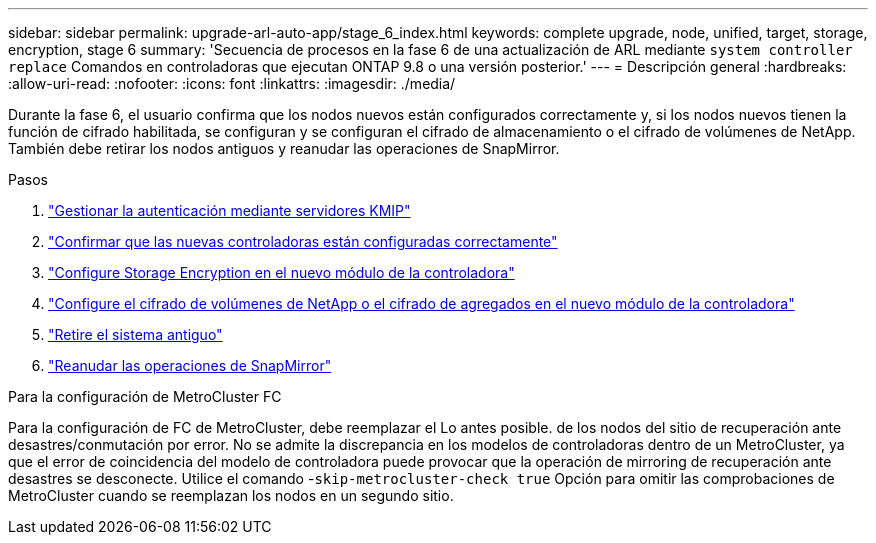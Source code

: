 ---
sidebar: sidebar 
permalink: upgrade-arl-auto-app/stage_6_index.html 
keywords: complete upgrade, node, unified, target, storage, encryption, stage 6 
summary: 'Secuencia de procesos en la fase 6 de una actualización de ARL mediante `system controller replace` Comandos en controladoras que ejecutan ONTAP 9.8 o una versión posterior.' 
---
= Descripción general
:hardbreaks:
:allow-uri-read: 
:nofooter: 
:icons: font
:linkattrs: 
:imagesdir: ./media/


[role="lead"]
Durante la fase 6, el usuario confirma que los nodos nuevos están configurados correctamente y, si los nodos nuevos tienen la función de cifrado habilitada, se configuran y se configuran el cifrado de almacenamiento o el cifrado de volúmenes de NetApp. También debe retirar los nodos antiguos y reanudar las operaciones de SnapMirror.

.Pasos
. link:manage-authentication-using-kmip-servers.html["Gestionar la autenticación mediante servidores KMIP"]
. link:ensure_new_controllers_are_set_up_correctly.html["Confirmar que las nuevas controladoras están configuradas correctamente"]
. link:set_up_storage_encryption_new_module.html["Configure Storage Encryption en el nuevo módulo de la controladora"]
. link:set_up_netapp_volume_encryption_new_module.html["Configure el cifrado de volúmenes de NetApp o el cifrado de agregados en el nuevo módulo de la controladora"]
. link:decommission_old_system.html["Retire el sistema antiguo"]
. link:resume_snapmirror_operations.html["Reanudar las operaciones de SnapMirror"]


.Para la configuración de MetroCluster FC
Para la configuración de FC de MetroCluster, debe reemplazar el Lo antes posible. de los nodos del sitio de recuperación ante desastres/conmutación por error. No se admite la discrepancia en los modelos de controladoras dentro de un MetroCluster, ya que el error de coincidencia del modelo de controladora puede provocar que la operación de mirroring de recuperación ante desastres se desconecte. Utilice el comando -`skip-metrocluster-check true` Opción para omitir las comprobaciones de MetroCluster cuando se reemplazan los nodos en un segundo sitio.
